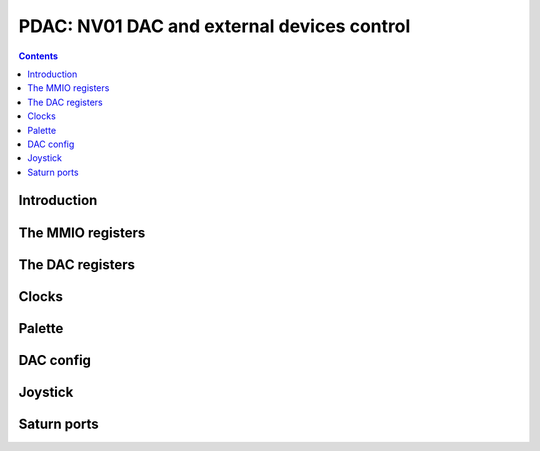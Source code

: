 .. _nv01-pdac:

===========================================
PDAC: NV01 DAC and external devices control
===========================================

.. contents::

.. todo:: write me


Introduction
============

.. todo:: write me


The MMIO registers
==================

.. space:: 8 nv01-pdac 0x1000 DAC control

   .. todo:: write me


The DAC registers
=================

.. todo:: write me


Clocks
======

.. todo:: write me


Palette
=======

.. todo:: write me


DAC config
==========

.. todo:: write me


Joystick
========

.. todo:: write me


Saturn ports
============

.. todo:: write me
